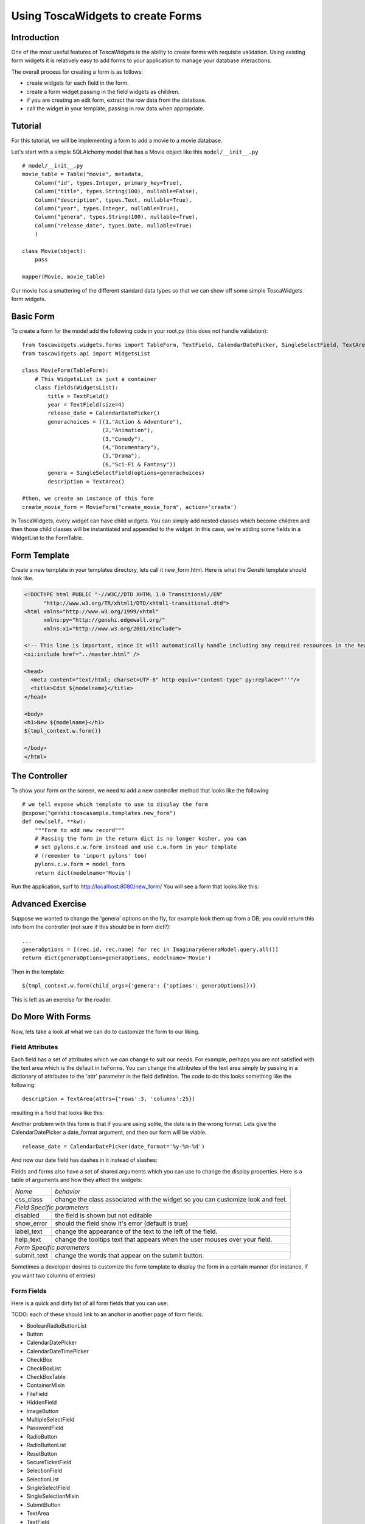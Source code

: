 Using ToscaWidgets to create Forms
==================================

Introduction
------------

One of the most useful features of ToscaWidgets is the ability to create forms with requisite validation.  Using existing form widgets it is relatively easy to add forms to your application to manage your database interactions.

The overall process for creating a form is as follows:

* create widgets for each field in the form.
* create a form widget passing in the field widgets as children.
* if you are creating an edit form, extract the row data from the database.
* call the widget in your template, passing in row data when appropriate.


Tutorial
-------------------

For this tutorial, we will be implementing a form to add a movie to a movie database.


Let's start with a simple SQLAlchemy model that has a Movie object like this ``model/__init__.py`` 

::

 # model/__init__.py
 movie_table = Table("movie", metadata,
     Column("id", types.Integer, primary_key=True),
     Column("title", types.String(100), nullable=False),
     Column("description", types.Text, nullable=True),
     Column("year", types.Integer, nullable=True),    
     Column("genera", types.String(100), nullable=True),
     Column("release_date", types.Date, nullable=True)    
     )
     
 class Movie(object):
     pass
     
 mapper(Movie, movie_table)

Our movie has a smattering of the different standard data types so that we can show off some simple ToscaWidgets form widgets.


Basic Form
----------

To create a form for the model add the following code in your root.py (this does not handle validation):

::

  from toscawidgets.widgets.forms import TableForm, TextField, CalendarDatePicker, SingleSelectField, TextArea
  from toscawidgets.api import WidgetsList

  class MovieForm(TableForm):
      # This WidgetsList is just a container
      class fields(WidgetsList):
          title = TextField()
          year = TextField(size=4)
          release_date = CalendarDatePicker()
          generachoices = ((1,"Action & Adventure"),
                           (2,"Animation"),
                           (3,"Comedy"),
                           (4,"Documentary"),
                           (5,"Drama"),
                           (6,"Sci-Fi & Fantasy"))
          genera = SingleSelectField(options=generachoices)
          description = TextArea()

  #then, we create an instance of this form
  create_movie_form = MovieForm("create_movie_form", action='create')

In ToscaWidgets, every widget can have child widgets. You can simply add nested classes which become children and then those child classes will be instantiated and appended to the widget.  In this case, we're adding some fields in a WidgetList to the FormTable.

Form Template
-------------
Create a new template in your templates directory, lets call it new_form.html.  Here is what the Genshi template should look like.

.. code-block:: html

 <!DOCTYPE html PUBLIC "-//W3C//DTD XHTML 1.0 Transitional//EN" 
       "http://www.w3.org/TR/xhtml1/DTD/xhtml1-transitional.dtd">
 <html xmlns="http://www.w3.org/1999/xhtml"
       xmlns:py="http://genshi.edgewall.org/"
       xmlns:xi="http://www.w3.org/2001/XInclude">
 
 <!-- This line is important, since it will automatically handle including any required resources in the head -->
 <xi:include href="../master.html" />
 
 <head>
   <meta content="text/html; charset=UTF-8" http-equiv="content-type" py:replace="''"/>
   <title>Edit ${modelname}</title>
 </head>
 
 <body>
 <h1>New ${modelname}</h1>
 ${tmpl_context.w.form()}
 
 </body>
 </html>


The Controller
--------------

To show your form on the screen, we need to add a new controller method that looks like the following

::

     # we tell expose which template to use to display the form
     @expose("genshi:toscasample.templates.new_form")
     def new(self, **kw):
         """Form to add new record"""
         # Passing the form in the return dict is no longer kosher, you can 
         # set pylons.c.w.form instead and use c.w.form in your template
         # (remember to 'import pylons' too)
         pylons.c.w.form = model_form
         return dict(modelname='Movie')

Run the application, surf to `http://localhost:8080/new_form/ <http://localhost:8080/new_form/>`_ You will see a form that looks like this:


.. image:: http://docs.turbogears.org/2.0/RoughDocs/ToscaWidgets/Forms?action=AttachFile&do=get&target=movie_form.png

Advanced Exercise
-----------------

Suppose we wanted to change the 'genera' options on the fly, for example look them up from a DB; you could return this info from the controller (not sure if this should be in form dict?):

::

        ...
        generaOptions = [(rec.id, rec.name) for rec in ImaginaryGeneraModel.query.all()]
        return dict(generaOptions=generaOptions, modelname='Movie')

Then in the template:

::

    ${tmpl_context.w.form(child_args={'genera': {'options': generaOptions}})}

This is left as an exercise for the reader.


Do More With Forms
------------------

Now, lets take a look at what we can do to customize the form to our liking.  

Field Attributes
~~~~~~~~~~~~~~~~

Each field has a set of attributes which we can change to suit our needs.  For example, perhaps you are not satisfied with the text area which is the default in twForms.  You can change the attributes of the text area simply by passing in a dictionary of attributes to the 'attr' parameter in the field definition.  The code to do this looks something like the following:

::

  description = TextArea(attrs={'rows':3, 'columns':25})

resulting in a field that looks like this:

.. image:: http://docs.turbogears.org/2.0/RoughDocs/ToscaWidgets/Forms?action=AttachFile&do=get&target=text_area.png

Another problem with this form is that if you are using sqlite, the date is in the wrong format.  Lets give the CalendarDatePicker a date_format argument, and then our form will be viable.

::

  release_date = CalendarDatePicker(date_format='%y-%m-%d')

And now our date field has dashes in it instead of slashes:


.. image:: http://docs.turbogears.org/2.0/RoughDocs/ToscaWidgets/Forms?action=AttachFile&do=get&target=date_picker.png


Fields and forms also have a set of shared arguments which you can use to change the display properties.  Here is a table of arguments and how they affect the widgets:

+-----------------+--------------------------------------------------------------------------------+
| *Name*          | *behavior*                                                                     |
+-----------------+--------------------------------------------------------------------------------+
| css_class       | change the class associated with the widget so you can customize look and feel.|
+-----------------+--------------------------------------------------------------------------------+
| *Field Specific parameters*                                                                      |
+-----------------+--------------------------------------------------------------------------------+
| disabled        | the field is shown but not editable                                            |
+-----------------+--------------------------------------------------------------------------------+
| show_error      | should the field show it's error (default is true)                             |
+-----------------+--------------------------------------------------------------------------------+
| label_text      | change the appearance of the text to the left of the field.                    |
+-----------------+--------------------------------------------------------------------------------+
| help_text       | change the tooltips text that appears when the user mouses over your field.    |
+-----------------+--------------------------------------------------------------------------------+
| *Form Specific parameters*                                                                       |
+-----------------+--------------------------------------------------------------------------------+
| submit_text     | change the words that appear on the submit button.                             |
+-----------------+--------------------------------------------------------------------------------+

Sometimes a developer desires to customize the form template to display the form in a certain manner (for instance, if you want two columns of entries)

Form Fields
~~~~~~~~~~~
Here is a quick and dirty list of all form fields that you can use:

TODO: each of these should link to an anchor in another page of form fields.

* BooleanRadioButtonList
* Button
* CalendarDatePicker
* CalendarDateTimePicker
* CheckBox
* CheckBoxList
* CheckBoxTable
* ContainerMixin
* FileField
* HiddenField
* ImageButton
* MultipleSelectField
* PasswordField
* RadioButton
* RadioButtonList
* ResetButton
* SecureTicketField
* SelectionField
* SelectionList
* SingleSelectField
* SingleSelectionMixin
* SubmitButton
* TextArea
* TextField

Form Validation
--------------------
Form validation is a very powerful way to make sure that the data which your user's enter is formatted in a predictable manner long before database interaction happens.  When data entered in to a form does not match that which is required, the user should be redirected back to the form to re-enter their data.  A message indicating the problem should be displayed for all fields which are in error at the same time.  ToscaWidgets take advantage of the work done in FormEncode to do it's validation.  See the docs at  `FormEncode <http://www.formencode.org/>`_ for more information. 

The first thing we need to do is add a validator to each of the fields which we would like validated.  Each InputWidget takes a validator argument.  The form itself is then passed into a method decorator which checks to see if the data coming in from the client matches validates against the validator defined in the widget.  Our new form looks something like this:

::

  from formencode.validators import Int, NotEmpty, DateConverter, DateValidator


  class MovieForm(TableForm):
      # This WidgetsList is just a container
      class fields(WidgetsList):
          title = TextField(validator=NotEmpty)
          year = TextField(size=4, validator=Int(min=1900, max=2100))
          release_date = CalendarDatePicker(validator=DateConverter())
          generachoices = ((1,"Action & Adventure"),
                           (2,"Animation"),
                           (3,"Comedy"),
                           (4,"Documentary"),
                           (5,"Drama"),
                           (6,"Sci-Fi & Fantasy"))
          genera = SingleSelectField(options=generachoices)
          description = TextArea(attrs=dict(rows=3, cols=25))

Note that we removed the date format from the CalendarDatePicker.  This is because the DateConverter will take whatever date is entered in the box and convert it to a datetime object, which is much better understood by the orm than a date string.

Our controller gets a new validator decorator for the creation of the movie entry.

::

    @validate(new_movie, error_handler=new)
    @expose()
    def create(self, **kw):
        """A movie and save it to the database"""
        movie = Movie()
        movie.title = kw['title']
        movie.year = kw['year']
        movie.release_date = kw['release_date']
        movie.descrpition = kw['description']
        movie.genera = kw['genera']
        DBSession.save(movie)
        DBSession.commit()
        flash("Movie was successfully created.")
        raise redirect("list")



And the resulting form on a bad entry will give you a output like this:

.. image:: http://docs.turbogears.org/2.0/RoughDocs/ToscaWidgets/Forms?action=AttachFile&do=get&target=validators.png


In short, there are many things you can do with validators, but that the above example gives you a basic understanding of how validators can be used to check user input.

Available Validators
~~~~~~~~~~~~~~~~~~~~~~~~~~~~

* Attribute
* Bool
* CIDR
* ConfirmType
* Constant
* CreditCardExpires
* CreditCardSecurityCode
* CreditCardValidator
* DateConverter
* DateTime
* DateValidator
* DictConverter
* Email
* Empty
* False
* FancyValidator
* FieldStorageUploadConverter
* FieldsMatch
* FileUploadKeeper
* FormValidator
* IDeclarative
* IPhoneNumberValidator
* ISchema
* IValidator
* Identity
* IndexListConverter
* Int
* Interface
* Invalid
* MACAddress
* MaxLength
* MinLength
* NoDefault
* NotEmpty
* Number
* OneOf
* PhoneNumber
* PlainText
* PostalCode
* Regex
* RequireIfMissing
* RequireIfPresent
* Set
* SignedString
* StateProvince
* String
* StringBool
* StringBoolean
* StripField
* TimeConverter
* True
* URL
* UnicodeString
* Validator
* Wrapper
